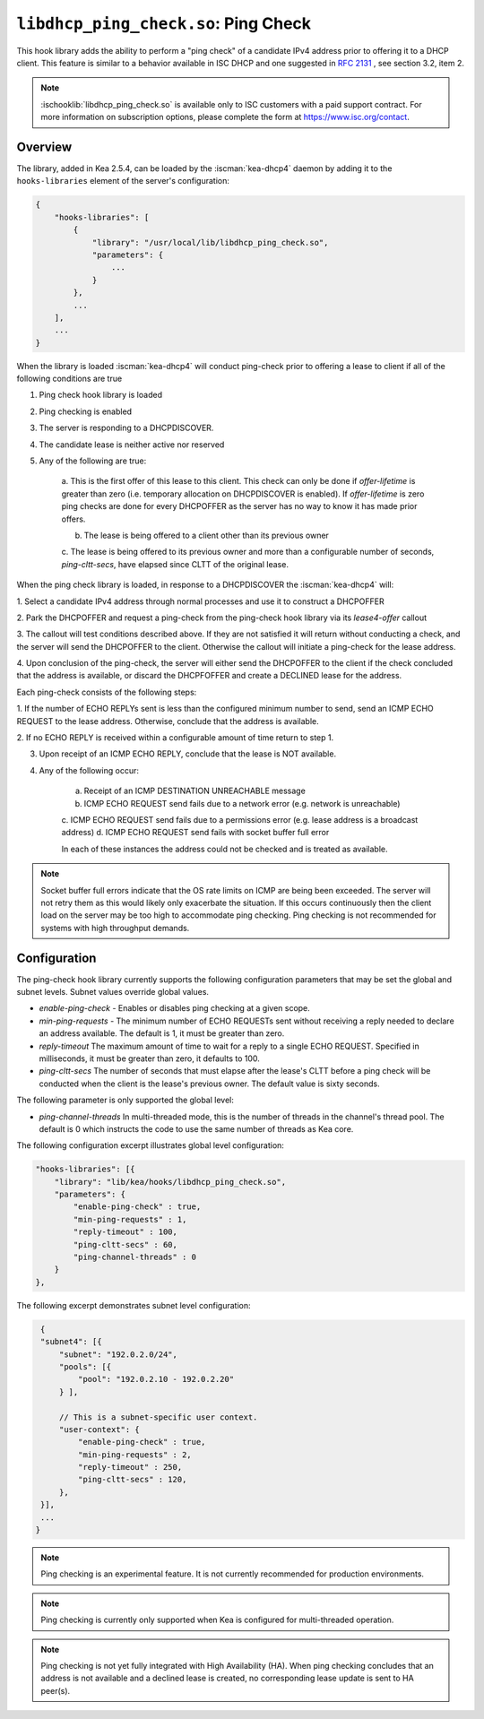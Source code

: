 .. ischooklib:: libdhcp_ping_check.so
.. _hooks-ping-check:

``libdhcp_ping_check.so``: Ping Check
=====================================

This hook library adds the ability to perform a "ping check" of a candidate
IPv4 address prior to offering it to a DHCP client.  This feature is similar
to a behavior available in ISC DHCP and one suggested in `RFC
2131 <https://tools.ietf.org/html/rfc2131>`__ , see section 3.2, item 2.

.. note::

    :ischooklib:`libdhcp_ping_check.so` is available only to ISC customers
    with a paid support contract. For more information on subscription options,
    please complete the form at https://www.isc.org/contact.

Overview
~~~~~~~~

The library, added in Kea 2.5.4, can be loaded by the :iscman:`kea-dhcp4` daemon
by adding it to the ``hooks-libraries`` element of the server's configuration:

.. code-block:: javascript

    {
        "hooks-libraries": [
            {
                "library": "/usr/local/lib/libdhcp_ping_check.so",
                "parameters": {
                    ...
                }
            },
            ...
        ],
        ...
    }

When the library is loaded :iscman:`kea-dhcp4` will conduct ping-check prior to
offering a lease to client if all of the following conditions are true

1. Ping check hook library is loaded

2. Ping checking is enabled

3. The server is responding to a DHCPDISCOVER.

4. The candidate lease is neither active nor reserved

5. Any of the following are true:

    a. This is the first offer of this lease to this client. This check
    can only be done if `offer-lifetime` is greater than zero (i.e. temporary
    allocation on DHCPDISCOVER is enabled).  If `offer-lifetime` is zero
    ping checks are done for every DHCPOFFER as the server has no way to
    know it has made prior offers.

    b. The lease is being offered to a client other than its previous owner

    c. The lease is being offered to its previous owner and more than a
    configurable number of seconds, `ping-cltt-secs`, have elapsed since
    CLTT of the original lease.

When the ping check library is loaded, in response to a DHCPDISCOVER the
:iscman:`kea-dhcp4` will:

1. Select a candidate IPv4 address through normal processes and use it to
construct a DHCPOFFER

2. Park the DHCPOFFER and request a ping-check from the ping-check hook
library via its `lease4-offer` callout

3. The callout will test conditions described above. If they are not
satisfied it will return without conducting a check, and the server
will send the DHCPOFFER to the client. Otherwise the callout will
initiate a ping-check for the lease address.

4. Upon conclusion of the ping-check, the server will either send the DHCPOFFER
to the client if the check concluded that the address is available, or discard
the DHCPFOFFER and create a DECLINED lease for the address.

Each ping-check consists of the following steps:

1. If the number of ECHO REPLYs sent is less than the configured
minimum number to send, send an ICMP ECHO REQUEST to the lease address.
Otherwise, conclude that the address is available.

2. If no ECHO REPLY is received within a configurable amount of time
return to step 1.

3. Upon receipt of an ICMP ECHO REPLY, conclude that the lease is NOT available.

4. Any of the following occur:

    a. Receipt of an ICMP DESTINATION UNREACHABLE message
    b. ICMP ECHO REQUEST send fails due to a network error (e.g. network is unreachable)
    c. ICMP ECHO REQUEST send fails due to a permissions error (e.g. lease address
    is a broadcast address)
    d. ICMP ECHO REQUEST send fails with socket buffer full error

    In each of these instances the address could not be checked and is treated as
    available.

.. note::

    Socket buffer full errors indicate that the OS rate limits on ICMP are being
    been exceeded.  The server will not retry them as this would likely only
    exacerbate the situation.  If this occurs continuously then the client load
    on the server may be too high to accommodate ping checking. Ping checking is
    not recommended for systems with high throughput demands.

Configuration
~~~~~~~~~~~~~

The ping-check hook library currently supports the following configuration parameters
that may be set the global and subnet levels.  Subnet values override global values.

- `enable-ping-check` - Enables or disables ping checking at a given scope.

- `min-ping-requests` - The minimum number of ECHO REQUESTs sent without receiving a reply needed to declare an address available. The default is 1, it must be greater than zero.

- `reply-timeout` The maximum amount of time to wait for a reply to a single ECHO REQUEST. Specified in milliseconds, it must be greater than zero, it defaults to 100.

- `ping-cltt-secs` The number of seconds that must elapse after the lease's CLTT before a ping check will be conducted when the client is the lease's previous owner. The default value is sixty seconds.

The following parameter is only supported the global level:

- `ping-channel-threads` In multi-threaded mode, this is the number of threads in the channel's thread pool.  The default is 0 which instructs the code to use the same number of threads as Kea core.

The following configuration excerpt illustrates global level configuration:

.. code-block:: javascript

    "hooks-libraries": [{
        "library": "lib/kea/hooks/libdhcp_ping_check.so",
        "parameters": {
            "enable-ping-check" : true,
            "min-ping-requests" : 1,
            "reply-timeout" : 100,
            "ping-cltt-secs" : 60,
            "ping-channel-threads" : 0
        }
    },

The following excerpt demonstrates subnet level configuration:

.. code-block:: javascript

    {
    "subnet4": [{
        "subnet": "192.0.2.0/24",
        "pools": [{
            "pool": "192.0.2.10 - 192.0.2.20"
        } ],

        // This is a subnet-specific user context.
        "user-context": {
            "enable-ping-check" : true,
            "min-ping-requests" : 2,
            "reply-timeout" : 250,
            "ping-cltt-secs" : 120,
        },
    }],
    ...
   }

.. note::

    Ping checking is an experimental feature. It is not currently recommended for
    production environments.

.. note::

    Ping checking is currently only supported when Kea is configured for multi-threaded operation.

.. note::

    Ping checking is not yet fully integrated with High Availability (HA).  When ping checking
    concludes that an address is not available and a declined lease is created, no corresponding
    lease update is sent to HA peer(s).
